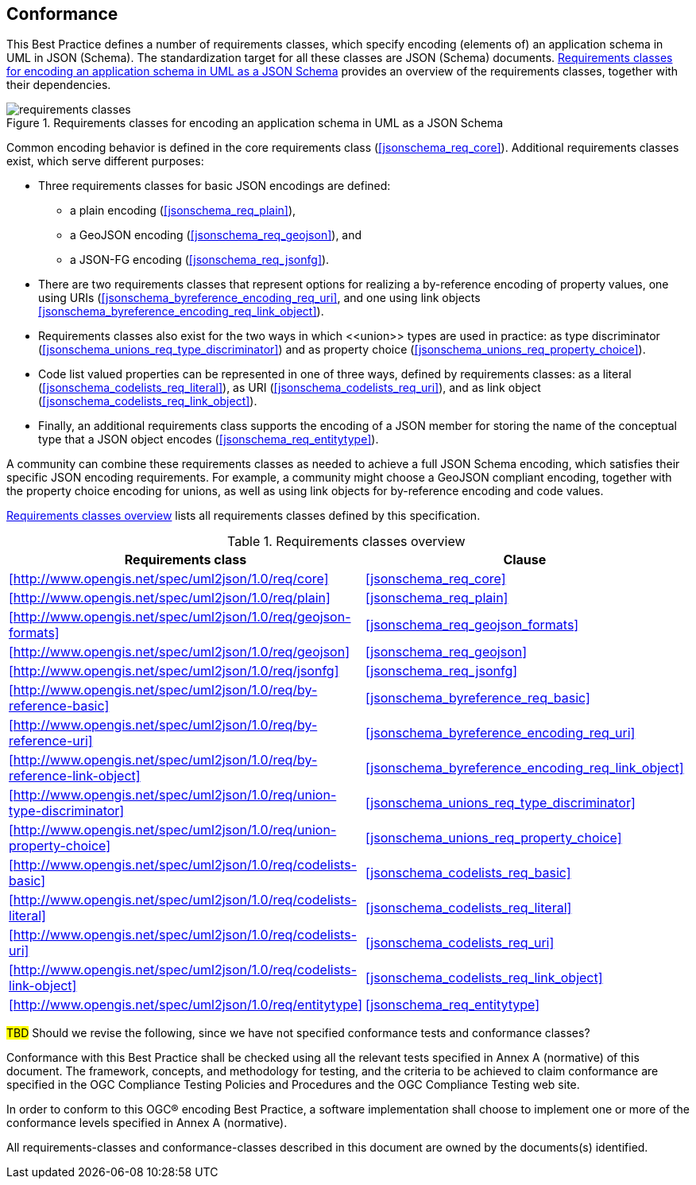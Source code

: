 [[conformance]]
== Conformance

This Best Practice defines a number of requirements classes, which specify encoding (elements of) an application schema in UML in JSON (Schema). The standardization target for all these classes are JSON (Schema) documents. <<img_conformance_req_classes>> provides an overview of the requirements classes, together with their dependencies.

[[img_conformance_req_classes]]
.Requirements classes for encoding an application schema in UML as a JSON Schema
image::figures/requirements_classes.png[align="center"]

Common encoding behavior is defined in the core requirements class (<<jsonschema_req_core>>). Additional requirements classes exist, which serve different purposes:

* Three requirements classes for basic JSON encodings are defined:
** a plain encoding (<<jsonschema_req_plain>>),
** a GeoJSON encoding (<<jsonschema_req_geojson>>), and
** a JSON-FG encoding (<<jsonschema_req_jsonfg>>).
* There are two requirements classes that represent options for realizing a by-reference encoding of property values, one using URIs (<<jsonschema_byreference_encoding_req_uri>>, and one using link objects <<jsonschema_byreference_encoding_req_link_object>>).
* Requirements classes also exist for the two ways in which \<<union>> types are used in practice: as type discriminator (<<jsonschema_unions_req_type_discriminator>>) and as property choice (<<jsonschema_unions_req_property_choice>>).
* Code list valued properties can be represented in one of three ways, defined by requirements classes: as a literal (<<jsonschema_codelists_req_literal>>), as URI (<<jsonschema_codelists_req_uri>>), and as link object (<<jsonschema_codelists_req_link_object>>).
* Finally, an additional requirements class supports the encoding of a JSON member for storing the name of the conceptual type that a JSON object encodes (<<jsonschema_req_entitytype>>).

A community can combine these requirements classes as needed to achieve a full JSON Schema encoding, which satisfies their specific JSON encoding requirements. For example, a community might choose a GeoJSON compliant encoding, together with the property choice encoding for unions, as well as using link objects for by-reference encoding and code values.

<<table_introduction_req_classes>> lists all requirements classes defined by this specification.

[[table_introduction_req_classes]]
.Requirements classes overview
[width="90%",options="header"]
|===
| Requirements class | Clause
|xref:http://www.opengis.net/spec/uml2json/1.0/req/core[style=id%] |<<jsonschema_req_core>>
|xref:http://www.opengis.net/spec/uml2json/1.0/req/plain[style=id%] |<<jsonschema_req_plain>>
|xref:http://www.opengis.net/spec/uml2json/1.0/req/geojson-formats[style=id%] |<<jsonschema_req_geojson_formats>>
|xref:http://www.opengis.net/spec/uml2json/1.0/req/geojson[style=id%] |<<jsonschema_req_geojson>>
|xref:http://www.opengis.net/spec/uml2json/1.0/req/jsonfg[style=id%] |<<jsonschema_req_jsonfg>>
|xref:http://www.opengis.net/spec/uml2json/1.0/req/by-reference-basic[style=id%] |<<jsonschema_byreference_req_basic>>
|xref:http://www.opengis.net/spec/uml2json/1.0/req/by-reference-uri[style=id%] |<<jsonschema_byreference_encoding_req_uri>>
|xref:http://www.opengis.net/spec/uml2json/1.0/req/by-reference-link-object[style=id%] |<<jsonschema_byreference_encoding_req_link_object>>
|xref:http://www.opengis.net/spec/uml2json/1.0/req/union-type-discriminator[style=id%] |<<jsonschema_unions_req_type_discriminator>>
|xref:http://www.opengis.net/spec/uml2json/1.0/req/union-property-choice[style=id%] |<<jsonschema_unions_req_property_choice>>
|xref:http://www.opengis.net/spec/uml2json/1.0/req/codelists-basic[style=id%] |<<jsonschema_codelists_req_basic>>
|xref:http://www.opengis.net/spec/uml2json/1.0/req/codelists-literal[style=id%] |<<jsonschema_codelists_req_literal>>
|xref:http://www.opengis.net/spec/uml2json/1.0/req/codelists-uri[style=id%] |<<jsonschema_codelists_req_uri>>
|xref:http://www.opengis.net/spec/uml2json/1.0/req/codelists-link-object[style=id%] |<<jsonschema_codelists_req_link_object>>
|xref:http://www.opengis.net/spec/uml2json/1.0/req/entitytype[style=id%] |<<jsonschema_req_entitytype>>
|===

#TBD# Should we revise the following, since we have not specified conformance tests and conformance classes?

Conformance with this Best Practice shall be checked using all the relevant tests specified in Annex A (normative) of this document. The framework, concepts, and methodology for testing, and the criteria to be achieved to claim conformance are specified in the OGC Compliance Testing Policies and Procedures and the OGC Compliance Testing web site.

In order to conform to this OGC® encoding Best Practice, a software implementation shall choose to implement one or more of the conformance levels specified in Annex A (normative).

All requirements-classes and conformance-classes described in this document are owned by the documents(s) identified.